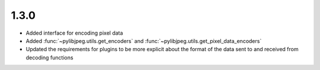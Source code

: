 .. _v1.3.0:

1.3.0
=====

* Added interface for encoding pixel data
* Added :func:`~pylibjpeg.utils.get_encoders` and :func:`~pylibjpeg.utils.get_pixel_data_encoders`
* Updated the requirements for plugins to be more explicit about the format of the
  data sent to and received from decoding functions

